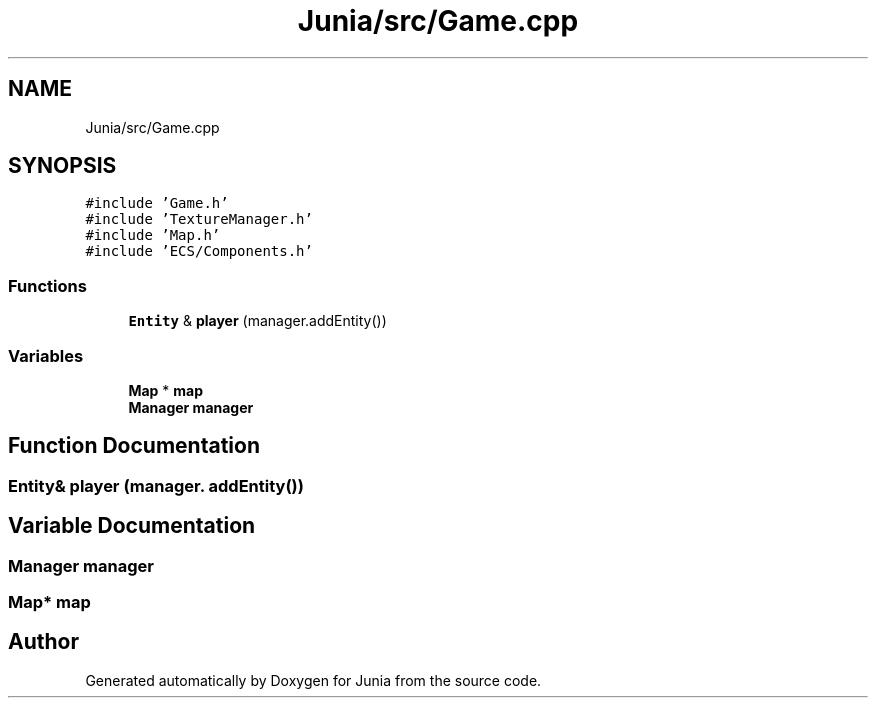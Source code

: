 .TH "Junia/src/Game.cpp" 3 "Sat Nov 13 2021" "Version 0.0.1-preRelease" "Junia" \" -*- nroff -*-
.ad l
.nh
.SH NAME
Junia/src/Game.cpp
.SH SYNOPSIS
.br
.PP
\fC#include 'Game\&.h'\fP
.br
\fC#include 'TextureManager\&.h'\fP
.br
\fC#include 'Map\&.h'\fP
.br
\fC#include 'ECS/Components\&.h'\fP
.br

.SS "Functions"

.in +1c
.ti -1c
.RI "\fBEntity\fP & \fBplayer\fP (manager\&.addEntity())"
.br
.in -1c
.SS "Variables"

.in +1c
.ti -1c
.RI "\fBMap\fP * \fBmap\fP"
.br
.ti -1c
.RI "\fBManager\fP \fBmanager\fP"
.br
.in -1c
.SH "Function Documentation"
.PP 
.SS "\fBEntity\fP& player (manager\&. addEntity())"

.SH "Variable Documentation"
.PP 
.SS "\fBManager\fP manager"

.SS "\fBMap\fP* map"

.SH "Author"
.PP 
Generated automatically by Doxygen for Junia from the source code\&.
